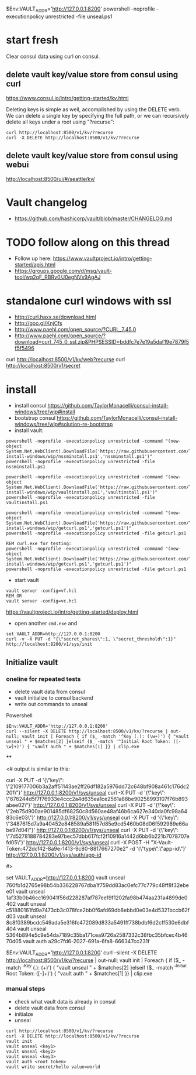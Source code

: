 * 

$Env:VAULT_ADDR='http://127.0.0.1:8200'
powershell -noprofile -executionpolicy unrestricted -file unseal.ps1

* start fresh

Clear consul data using curl on consul.

** delete vault key/value store from consul using curl

https://www.consul.io/intro/getting-started/kv.html

Deleting keys is simple as well, accomplished by using the DELETE
verb. We can delete a single key by specifying the full path, or we can
recursively delete all keys under a root using "?recurse":

#+BEGIN_SRC
curl http://localhost:8500/v1/kv/?recurse
curl -X DELETE http://localhost:8500/v1/kv/?recurse
#+END_SRC

** delete vault key/value store from consul using webui

http://localhost:8500/ui/#/seattle/kv/

* Vault changelog
+ https://github.com/hashicorp/vault/blob/master/CHANGELOG.md

* TODO follow along on this thread
+ Follow up here: https://www.vaultproject.io/intro/getting-started/apis.html
+ https://groups.google.com/d/msg/vault-tool/wq2qF_RBRv0/J0egNVx9AgAJ

* standalone curl windows with ssl
+ http://curl.haxx.se/download.html
+ http://goo.gl/KnjCfs
+ http://www.paehl.com/open_source/?CURL_7.45.0
+ http://www.paehl.com/open_source/?download=curl_745_0_ssl.zip&PHPSESSID=bddfc7e7e19a5daf19e7879f5f5f5496

curl http://localhost:8500/v1/kv/web?recurse
curl http://localhost:8500/v1/secret

* install

+ install consul https://github.com/TaylorMonacelli/consul-install-windows/tree/wip#install
+ bootstrap consul https://github.com/TaylorMonacelli/consul-install-windows/tree/wip#solution-re-bootstrap
+ install vault:
#+BEGIN_SRC 
powershell -noprofile -executionpolicy unrestricted -command "(new-object System.Net.WebClient).DownloadFile('https://raw.githubusercontent.com/TaylorMonacelli/vault-install-windows/wip/nssminstall.ps1','nssminstall.ps1')"
powershell -noprofile -executionpolicy unrestricted -file nssminstall.ps1

powershell -noprofile -executionpolicy unrestricted -command "(new-object System.Net.WebClient).DownloadFile('https://raw.githubusercontent.com/TaylorMonacelli/vault-install-windows/wip/vaultinstall.ps1','vaultinstall.ps1')"
powershell -noprofile -executionpolicy unrestricted -file vaultinstall.ps1

powershell -noprofile -executionpolicy unrestricted -command "(new-object System.Net.WebClient).DownloadFile('https://raw.githubusercontent.com/TaylorMonacelli/vault-install-windows/wip/getcurl.ps1','getcurl.ps1')"
powershell -noprofile -executionpolicy unrestricted -file getcurl.ps1

REM curl.exe for testing:
powershell -noprofile -executionpolicy unrestricted -command "(new-object System.Net.WebClient).DownloadFile('https://raw.githubusercontent.com/TaylorMonacelli/vault-install-windows/wip/getcurl.ps1','getcurl.ps1')"
powershell -noprofile -executionpolicy unrestricted -file getcurl.ps1
#+END_SRC

+ start vault
#+BEGIN_SRC 
vault server -config=vf.hcl
REM OR
vault server -config=vc.hcl
#+END_SRC

https://vaultproject.io/intro/getting-started/deploy.html

+ open another =cmd.exe= and 
#+BEGIN_SRC 
set VAULT_ADDR=http://127.0.0.1:8200
curl -v -X PUT -d "{\"secret_shares\":1, \"secret_threshold\":1}" http://localhost:8200/v1/sys/init
#+END_SRC

** Initialize vault
*** oneline for repeated tests
+ delete vault data from consul
+ vault initialize to consul backend
+ write out commands to unseal

Powershell
#+BEGIN_SRC
$Env:VAULT_ADDR='http://127.0.0.1:8200'
curl --silent -X DELETE http://localhost:8500/v1/kv/?recurse | out-null; vault init | Foreach { if ($_ -match '^Key (.): (\w+)') { "vault unseal " + $matches[2] }elseif ($_ -match '^Initial Root Token: ([-\w]+)') { "vault auth " + $matches[1] }} | clip.exe
#+END_SRC
****

<# output is similar to this:

curl -X PUT -d '{\"key\": \"2109177006b3a2aff51143ae2ff26df182a5976dd72c648bf908a461c176dc2201\"}' http://127.0.0.1:8200/v1/sys/unseal
curl -X PUT -d '{\"key\": \"676244d5f7f76933e4ccc2a4d635ea1ce2561a88be90258993107f76b893abee02\"}' http://127.0.0.1:8200/v1/sys/unseal
curl -X PUT -d '{\"key\": \"2eb75d900ae901485df68250c8d560ae48af46b6ca627e340da0fc98a6483c6e03\"}' http://127.0.0.1:8200/v1/sys/unseal
curl -X PUT -d '{\"key\": \"3487615d7a9a40452e848589a581f57d85e9cd5460b08d06f592989e66abe97d04\"}' http://127.0.0.1:8200/v1/sys/unseal
curl -X PUT -d '{\"key\": \"7d5278188784283e97bec57dbb617fcf2f10916a1442d6bb6b221b7078707efd05\"}' http://127.0.0.1:8200/v1/sys/unseal
curl -X POST -H "X-Vault-Token:472dcf42-8a9e-1413-9c80-8817667270e2" -d '{\"type\":\"app-id\"}' http://127.0.0.1:8200/v1/sys/auth/app-id

#>



set VAULT_ADDR=http://127.0.0.1:8200
vault unseal 760fb1d2765e98b54b336228767dba1f759dd83ac0efc77c779c48ff8f32ebee01
vault unseal 1af33b0b46cc169041f56d228287af787ee19f1202fa98b474aa231a4899de0402
vault unseal c51880161fd9a7473cb3c078fce2bb0f6afd69db8ebbd0e03e4d5321bccb62fd03
vault unseal 8c8f0389bcdc549ada5e316fc472089d833a5491ff738bdbf6d2cff530e6dbf404
vault unseal 5364b894e5c9e54da7189c35ba171cea9726a2587332c38fbc35bfcec4b4670d05
vault auth a29c7fd6-2027-691a-6fa8-666347cc231f



$Env:VAULT_ADDR='http://127.0.0.1:8200'
curl --silent -X DELETE http://localhost:8500/v1/kv/?recurse | out-null; vault init | Foreach { if ($_ -match '^Key (.): (\w+)') { "vault unseal " + $matches[2] }elseif ($_ -match '^Initial Root Token: ([-\w]+)') { "vault auth " + $matches[1] }} | clip.exe



*** manual steps
+ check what vault data is already in consul
+ delete vault data from consul
+ initialze
+ unseal
#+BEGIN_SRC
curl http://localhost:8500/v1/kv/?recurse
curl -X DELETE http://localhost:8500/v1/kv/?recurse
vault init
vault unseal <key1>
vault unseal <key2>
vault unseal <key3>
vault auth <root token>
vault write secret/hello value=world
#+END_SRC
